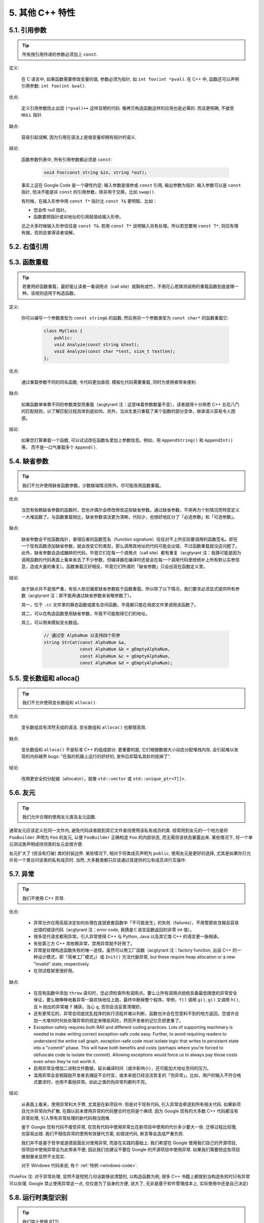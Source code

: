 5. 其他 C++ 特性
------------------------

5.1. 引用参数
~~~~~~~~~~~~~~~~~~~~

.. tip::
    所有按引用传递的参数必须加上 ``const``.
    
定义:

    在 C 语言中, 如果函数需要修改变量的值, 参数必须为指针, 如 ``int foo(int *pval)``. 在 C++ 中, 函数还可以声明引用参数: ``int foo(int &val)``.
    
优点:

    定义引用参数防止出现 ``(*pval)++`` 这样丑陋的代码. 像拷贝构造函数这样的应用也是必需的. 而且更明确, 不接受 ``NULL`` 指针.
    
缺点:

    容易引起误解, 因为引用在语法上是值变量却拥有指针的语义.
    
结论:

    函数参数列表中, 所有引用参数都必须是 ``const``:

        .. code-block:: c++
            
            void Foo(const string &in, string *out);
        
    事实上这在 Google Code 是一个硬性约定: 输入参数是值参或 ``const`` 引用, 输出参数为指针. 输入参数可以是 ``const`` 指针, 但决不能是非 ``const`` 的引用参数，除非用于交换，比如 ``swap()``.
    
    有时候，在输入形参中用 ``const T*`` 指针比 ``const T&`` 更明智。比如：
    
    * 您会传 null 指针。
    * 函数要把指针或对地址的引用赋值给输入形参。
    
    总之大多时候输入形参往往是 ``const T&``. 若用 ``const T*`` 说明输入另有处理。所以若您要用 ``const T*``, 则应有理有据，否则会害得读者误解。


5.2. 右值引用
~~~~~~~~~~~~~~~~~~~~~~~~~~


.. _function-overloading:


5.3. 函数重载
~~~~~~~~~~~~~~~~~~~~

.. tip::
    若要用好函数重载，最好能让读者一看调用点（call site）就胸有成竹，不用花心思猜测调用的重载函数到底是哪一种。该规则适用于构造函数。
    
定义:

    你可以编写一个参数类型为 ``const string&`` 的函数, 然后用另一个参数类型为 ``const char*`` 的函数重载它:

        .. code-block:: c++
            
            class MyClass {
                public:
                void Analyze(const string &text);
                void Analyze(const char *text, size_t textlen);
            };
        
优点:

    通过重载参数不同的同名函数, 令代码更加直观. 模板化代码需要重载, 同时为使用者带来便利.
    
缺点:

    如果函数单单靠不同的参数类型而重载（acgtyrant 注：这意味着参数数量不变），读者就得十分熟悉 C++ 五花八门的匹配规则，以了解匹配过程具体到底如何。另外，当派生类只重载了某个函数的部分变体，继承语义容易令人困惑。
    
结论:

    如果您打算重载一个函数, 可以试试改在函数名里加上参数信息。例如，用 ``AppendString()`` 和 ``AppendInt()`` 等， 而不是一口气重载多个 ``Append()``.


5.4. 缺省参数
~~~~~~~~~~~~~~~~~~~~

.. tip::
    我们不允许使用缺省函数参数，少数极端情况除外。尽可能改用函数重载。

优点:

    当您有依赖缺省参数的函数时，您也许偶尔会修改修改这些缺省参数。通过缺省参数，不用再为个别情况而特意定义一大堆函数了。与函数重载相比，缺省参数语法更为清晰，代码少，也很好地区分了「必选参数」和「可选参数」。
    
缺点:

    缺省参数会干扰函数指针，害得后者的函数签名（function signature）往往对不上所实际要调用的函数签名。即在一个现有函数添加缺省参数，就会改变它的类型，那么调用其地址的代码可能会出错，不过函数重载就没这问题了。此外，缺省参数会造成臃肿的代码，毕竟它们在每一个调用点（call site）都有重复（acgtyrant 注：我猜可能是因为调用函数的代码表面上看来省去了不少参数，但编译器在编译时还是会在每一个调用代码里统统补上所有默认实参信息，造成大量的重复）。函数重载正好相反，毕竟它们所谓的「缺省参数」只会出现在函数定义里。
    
结论:

    由于缺点并不是很严重，有些人依旧偏爱缺省参数胜于函数重载。所以除了以下情况，我们要求必须显式提供所有参数（acgtyrant 注：即不能再通过缺省参数来省略参数了）。
    
    其一，位于 ``.cc`` 文件里的静态函数或匿名空间函数，毕竟都只能在局部文件里调用该函数了。
    
    其二，可以在构造函数里用缺省参数，毕竟不可能取得它们的地址。
    
    其三，可以用来模拟变长数组。
    
        .. code-block:: c++
            
            // 通过空 AlphaNum 以支持四个形参
            string StrCat(const AlphaNum &a,
                          const AlphaNum &b = gEmptyAlphaNum,
                          const AlphaNum &c = gEmptyAlphaNum,
                          const AlphaNum &d = gEmptyAlphaNum);


5.5. 变长数组和 alloca()
~~~~~~~~~~~~~~~~~~~~~~~~~~~~

.. tip::
    我们不允许使用变长数组和 ``alloca()``.

优点:

    变长数组具有浑然天成的语法. 变长数组和 ``alloca()`` 也都很高效.

缺点:

    变长数组和 ``alloca()`` 不是标准 C++ 的组成部分. 更重要的是, 它们根据数据大小动态分配堆栈内存, 会引起难以发现的内存越界 bugs: "在我的机器上运行的好好的, 发布后却莫名其妙的挂掉了".
    
结论:

    改用更安全的分配器（allocator），就像 ``std::vector`` 或 ``std::unique_ptr<T[]>``.


5.6. 友元
~~~~~~~~~~~~~~~~~~~~~~~~~~~~

.. tip::
    我们允许合理的使用友元类及友元函数.
    
通常友元应该定义在同一文件内, 避免代码读者跑到其它文件查找使用该私有成员的类. 经常用到友元的一个地方是将 ``FooBuilder`` 声明为 ``Foo`` 的友元, 以便 ``FooBuilder`` 正确构造 ``Foo`` 的内部状态, 而无需将该状态暴露出来. 某些情况下, 将一个单元测试类声明成待测类的友元会很方便.

友元扩大了 (但没有打破) 类的封装边界. 某些情况下, 相对于将类成员声明为 ``public``, 使用友元是更好的选择, 尤其是如果你只允许另一个类访问该类的私有成员时. 当然, 大多数类都只应该通过其提供的公有成员进行互操作.


5.7. 异常
~~~~~~~~~~~~~~~~~~~~~~~~~~~~

.. tip::
    我们不使用 C++ 异常.

优点:

    - 异常允许应用高层决定如何处理在底层嵌套函数中「不可能发生」的失败（failures），不用管那些含糊且容易出错的错误代码（acgtyrant 注：error code, 我猜是Ｃ语言函数返回的非零 int 值）。

    - 很多现代语言都用异常。引入异常使得 C++ 与 Python, Java 以及其它类 C++ 的语言更一脉相承。

    - 有些第三方 C++ 库依赖异常，禁用异常就不好用了。

    - 异常是处理构造函数失败的唯一途径。虽然可以用工厂函数（acgtyrant 注：factory function, 出自 C++ 的一种设计模式，即「简单工厂模式」）或 ``Init()`` 方法代替异常, but these require heap allocation or a new "invalid" state, respectively.
    
    - 在测试框架里很好用。
    
缺点:

    - 在现有函数中添加 ``throw`` 语句时，您必须检查所有调用点。要么让所有调用点统统具备最低限度的异常安全保证，要么眼睁睁地看异常一路欢快地往上跑，最终中断掉整个程序。举例，``f()`` 调用 ``g()``, ``g()`` 又调用 ``h()``, 且 ``h`` 抛出的异常被 ``f`` 捕获。当心 ``g``, 否则会没妥善清理好。
    
    - 还有更常见的，异常会彻底扰乱程序的执行流程并难以判断，函数也许会在您意料不到的地方返回。您或许会加一大堆何时何处处理异常的规定来降低风险，然而开发者的记忆负担更重了。
    
    - Exception safety requires both RAII and different coding practices. Lots of supporting machinery is needed to make writing correct exception-safe code easy. Further, to avoid requiring readers to understand the entire call graph, exception-safe code must isolate logic that writes to persistent state into a "commit" phase. This will have both benefits and costs (perhaps where you're forced to obfuscate code to isolate the commit). Allowing exceptions would force us to always pay those costs even when they're not worth it.

    - 启用异常会增加二进制文件数据，延长编译时间（或许影响小），还可能加大地址空间的压力。
    
    - 滥用异常会变相鼓励开发者去捕捉不合时宜，或本来就已经没法恢复的「伪异常」。比如，用户的输入不符合格式要求时，也用不着抛异常。如此之类的伪异常列都列不完。

结论:

    从表面上看来，使用异常利大于弊, 尤其是在新项目中. 但是对于现有代码, 引入异常会牵连到所有相关代码. 如果新项目允许异常向外扩散, 在跟以前未使用异常的代码整合时也将是个麻烦. 因为 Google 现有的大多数 C++ 代码都没有异常处理, 引入带有异常处理的新代码相当困难.
    
    鉴于 Google 现有代码不接受异常, 在现有代码中使用异常比在新项目中使用的代价多少要大一些. 迁移过程比较慢, 也容易出错. 我们不相信异常的使用有效替代方案, 如错误代码, 断言等会造成严重负担.
    
    我们并不是基于哲学或道德层面反对使用异常, 而是在实践的基础上. 我们希望在 Google 使用我们自己的开源项目, 但项目中使用异常会为此带来不便, 因此我们也建议不要在 Google 的开源项目中使用异常. 如果我们需要把这些项目推倒重来显然不太现实.
    
    对于 Windows 代码来说, 有个 :ref:`特例 <windows-code>`.

(YuleFox 注: 对于异常处理, 显然不是短短几句话能够说清楚的, 以构造函数为例, 很多 C++ 书籍上都提到当构造失败时只有异常可以处理, Google 禁止使用异常这一点, 仅仅是为了自身的方便, 说大了, 无非是基于软件管理成本上, 实际使用中还是自己决定)


5.8. 运行时类型识别
~~~~~~~~~~~~~~~~~~~~

.. tip::
    我们禁止使用 RTTI.
    
定义:

    RTTI 允许程序员在运行时识别 C++ 类对象的类型.
    
优点:

    RTTI 在某些单元测试中非常有用. 比如进行工厂类测试时, 用来验证一个新建对象是否为期望的动态类型.
    
    除测试外, 极少用到.
    
缺点:

    在运行时判断类型通常意味着设计问题. 如果你需要在运行期间确定一个对象的类型, 这通常说明你需要考虑重新设计你的类.
    
结论:

    除单元测试外, 不要使用 RTTI. 如果你发现自己不得不写一些行为逻辑取决于对象类型的代码, 考虑换一种方式判断对象类型.
    
    如果要实现根据子类类型来确定执行不同逻辑代码, 虚函数无疑更合适. 在对象内部就可以处理类型识别问题.
    
    如果要在对象外部的代码中判断类型, 考虑使用双重分派方案, 如访问者模式. 可以方便的在对象本身之外确定类的类型.
    
    如果你认为上面的方法你真的掌握不了, 你可以使用 RTTI, 但务必请三思 :-) . 不要试图手工实现一个貌似 RTTI 的替代方案, 我们反对使用 RTTI 的理由, 同样适用于那些在类型继承体系上使用类型标签的替代方案.

    
5.9. 类型转换
~~~~~~~~~~~~~~~~~~~~

.. tip::
    使用 C++ 的类型转换, 如 ``static_cast<>()``. 不要使用 ``int y = (int)x`` 或 ``int y = int(x)`` 等转换方式;
    
定义:

    C++ 采用了有别于 C 的类型转换机制, 对转换操作进行归类.
    
优点:

    C 语言的类型转换问题在于模棱两可的操作; 有时是在做强制转换 (如 ``(int)3.5``), 有时是在做类型转换 (如 ``(int)"hello"``). 另外, C++ 的类型转换在查找时更醒目.
    
缺点:

    恶心的语法.
    
结论:

    不要使用 C 风格类型转换. 而应该使用 C++ 风格.
    
        - 用 ``static_cast`` 替代 C 风格的值转换, 或某个类指针需要明确的向上转换为父类指针时.
        - 用 ``const_cast`` 去掉 ``const`` 限定符.
        - 用 ``reinterpret_cast`` 指针类型和整型或其它指针之间进行不安全的相互转换. 仅在你对所做一切了然于心时使用.

    至于 ``dynamic_cast`` 参见 RTTI 章节。


5.10. 流
~~~~~~~~~~~~~~~~~~~~

.. tip::
    只在记录日志时使用流.
    
定义:

    流用来替代 ``printf()`` 和 ``scanf()``.
    
优点:

    有了流, 在打印时不需要关心对象的类型. 不用担心格式化字符串与参数列表不匹配 (虽然在 gcc 中使用 ``printf`` 也不存在这个问题). 流的构造和析构函数会自动打开和关闭对应的文件.
    
缺点:

    流使得 ``pread()`` 等功能函数很难执行. 如果不使用 ``printf`` 风格的格式化字符串, 某些格式化操作 (尤其是常用的格式字符串 ``%.*s``) 用流处理性能是很低的. 流不支持字符串操作符重新排序 (%1s), 而这一点对于软件国际化很有用.

结论:

    不要使用流, 除非是日志接口需要. 使用 ``printf`` 之类的代替.
    
    使用流还有很多利弊, 但代码一致性胜过一切. 不要在代码中使用流.

拓展讨论:

    对这一条规则存在一些争论, 这儿给出点深层次原因. 回想一下唯一性原则 (Only One Way): 我们希望在任何时候都只使用一种确定的 I/O 类型, 使代码在所有 I/O 处都保持一致. 因此, 我们不希望用户来决定是使用流还是 ``printf + read/write``. 相反, 我们应该决定到底用哪一种方式. 把日志作为特例是因为日志是一个非常独特的应用, 还有一些是历史原因.
    
    流的支持者们主张流是不二之选, 但观点并不是那么清晰有力. 他们指出的流的每个优势也都是其劣势. 流最大的优势是在输出时不需要关心打印对象的类型. 这是一个亮点. 同时, 也是一个不足: 你很容易用错类型, 而编译器不会报警. 使用流时容易造成的这类错误:

        .. code-block:: c++
            
            cout << this;   // Prints the address
            cout << *this;  // Prints the contents
    
    由于 ``<<`` 被重载, 编译器不会报错. 就因为这一点我们反对使用操作符重载.
    
    有人说 ``printf`` 的格式化丑陋不堪, 易读性差, 但流也好不到哪儿去. 看看下面两段代码吧, 实现相同的功能, 哪个更清晰?

        .. code-block:: c++
            
            cerr << "Error connecting to '" << foo->bar()->hostname.first
                 << ":" << foo->bar()->hostname.second << ": " << strerror(errno);
            
            fprintf(stderr, "Error connecting to '%s:%u: %s",
                    foo->bar()->hostname.first, foo->bar()->hostname.second,
                    strerror(errno));
    
    你可能会说, "把流封装一下就会比较好了", 这儿可以, 其他地方呢? 而且不要忘了, 我们的目标是使语言更紧凑, 而不是添加一些别人需要学习的新装备.
    
    每一种方式都是各有利弊, "没有最好, 只有更适合". 简单性原则告诫我们必须从中选择其一, 最后大多数决定采用 ``printf + read/write``.


5.11. 前置自增和自减
~~~~~~~~~~~~~~~~~~~~

.. tip::
    对于迭代器和其他模板对象使用前缀形式 (``++i``) 的自增, 自减运算符.
    
定义:

    对于变量在自增 (``++i`` 或 ``i++``) 或自减 (``--i`` 或 ``i--``) 后表达式的值又没有没用到的情况下, 需要确定到底是使用前置还是后置的自增 (自减).
    
优点:

    不考虑返回值的话, 前置自增 (``++i``) 通常要比后置自增 (``i++``) 效率更高. 因为后置自增 (或自减) 需要对表达式的值 ``i`` 进行一次拷贝. 如果 ``i`` 是迭代器或其他非数值类型, 拷贝的代价是比较大的. 既然两种自增方式实现的功能一样, 为什么不总是使用前置自增呢?
    
缺点:

    在 C 开发中, 当表达式的值未被使用时, 传统的做法是使用后置自增, 特别是在 ``for`` 循环中. 有些人觉得后置自增更加易懂, 因为这很像自然语言, 主语 (``i``) 在谓语动词 (``++``) 前.
    
结论:

    对简单数值 (非对象), 两种都无所谓. 对迭代器和模板类型, 使用前置自增 (自减).

    
5.12. ``const`` 用法
~~~~~~~~~~~~~~~~~~~~~~~~

.. tip::
    我们强烈建议你在任何可能的情况下都要使用 ``const``. 此外有时改用 C++11 推出的 constexpr 更好。
    
定义:

    在声明的变量或参数前加上关键字 ``const`` 用于指明变量值不可被篡改 (如 ``const int foo`` ). 为类中的函数加上 ``const`` 限定符表明该函数不会修改类成员变量的状态 (如 ``class Foo { int Bar(char c) const; };``).
    
优点:

    大家更容易理解如何使用变量. 编译器可以更好地进行类型检测, 相应地, 也能生成更好的代码. 人们对编写正确的代码更加自信, 因为他们知道所调用的函数被限定了能或不能修改变量值. 即使是在无锁的多线程编程中, 人们也知道什么样的函数是安全的.
    
缺点:

    ``const`` 是入侵性的: 如果你向一个函数传入 ``const`` 变量, 函数原型声明中也必须对应 ``const`` 参数 (否则变量需要 ``const_cast`` 类型转换), 在调用库函数时显得尤其麻烦.
    
结论:

    ``const`` 变量, 数据成员, 函数和参数为编译时类型检测增加了一层保障; 便于尽早发现错误. 因此, 我们强烈建议在任何可能的情况下使用 ``const``:
        
        - 如果函数不会修改传入的引用或指针类型参数, 该参数应声明为 ``const``.
        - 尽可能将函数声明为 ``const``. 访问函数应该总是 ``const``. 其他不会修改任何数据成员, 未调用非 ``const`` 函数, 不会返回数据成员非 ``const`` 指针或引用的函数也应该声明成 ``const``.
        - 如果数据成员在对象构造之后不再发生变化, 可将其定义为 ``const``.
    
    然而, 也不要发了疯似的使用 ``const``. 像 ``const int * const * const x;`` 就有些过了, 虽然它非常精确的描述了常量 ``x``. 关注真正有帮助意义的信息: 前面的例子写成 ``const int** x`` 就够了.
    
    关键字 ``mutable`` 可以使用, 但是在多线程中是不安全的, 使用时首先要考虑线程安全.

``const`` 的位置:

    有人喜欢 ``int const *foo`` 形式, 不喜欢 ``const int* foo``, 他们认为前者更一致因此可读性也更好: 遵循了 ``const`` 总位于其描述的对象之后的原则. 但是一致性原则不适用于此, "不要过度使用" 的声明可以取消大部分你原本想保持的一致性. 将 ``const`` 放在前面才更易读, 因为在自然语言中形容词 (``const``) 是在名词 (``int``) 之前.
    
    这是说, 我们提倡但不强制 ``const`` 在前. 但要保持代码的一致性! (yospaly 注: 也就是不要在一些地方把 ``const`` 写在类型前面, 在其他地方又写在后面, 确定一种写法, 然后保持一致.)


5.13. ``constexpr`` 用法
~~~~~~~~~~~~~~~~~~~~~~~~~~


5.14. 整型
~~~~~~~~~~~~~~~~~~~~~~~~

.. tip::
    C++ 内建整型中, 仅使用 ``int``. 如果程序中需要不同大小的变量, 可以使用 ``<stdint.h>`` 中长度精确的整型, 如 ``int16_t``.
    
定义:

    C++ 没有指定整型的大小. 通常人们假定 ``short`` 是 16 位, ``int``是 32 位, ``long`` 是 32 位, ``long long`` 是 64 位.
    
优点:

    保持声明统一.
    
缺点:

    C++ 中整型大小因编译器和体系结构的不同而不同.
    
结论:

    ``<stdint.h>`` 定义了 ``int16_t``, ``uint32_t``, ``int64_t`` 等整型, 在需要确保整型大小时可以使用它们代替 ``short``, ``unsigned long long`` 等. 在 C 整型中, 只使用 ``int``. 在合适的情况下, 推荐使用标准类型如 ``size_t`` 和 ``ptrdiff_t``.
    
    如果已知整数不会太大, 我们常常会使用 ``int``, 如循环计数. 在类似的情况下使用原生类型 ``int``. 你可以认为 ``int`` 至少为 32 位, 但不要认为它会多于 ``32`` 位. 如果需要 64 位整型, 用 ``int64_t`` 或 ``uint64_t``.
    
    对于大整数, 使用 ``int64_t``.
    
    不要使用 ``uint32_t`` 等无符号整型, 除非你是在表示一个位组而不是一个数值, 或是你需要定义二进制补码溢出. 尤其是不要为了指出数值永不会为负, 而使用无符号类型. 相反, 你应该使用断言来保护数据.
    
关于无符号整数:

    有些人, 包括一些教科书作者, 推荐使用无符号类型表示非负数. 这种做法试图达到自我文档化. 但是, 在 C 语言中, 这一优点被由其导致的 bug 所淹没. 看看下面的例子:

        .. code-block:: c++
            
            for (unsigned int i = foo.Length()-1; i >= 0; --i) ...
    
    上述循环永远不会退出! 有时 gcc 会发现该 bug 并报警, 但大部分情况下都不会. 类似的 bug 还会出现在比较有符合变量和无符号变量时. 主要是 C 的类型提升机制会致使无符号类型的行为出乎你的意料.
    
    因此, 使用断言来指出变量为非负数, 而不是使用无符号型!

    
5.15. 64 位下的可移植性
~~~~~~~~~~~~~~~~~~~~~~~~~~

.. tip::
    代码应该对 64 位和 32 位系统友好. 处理打印, 比较, 结构体对齐时应切记:
    
- 对于某些类型, ``printf()`` 的指示符在 32 位和 64 位系统上可移植性不是很好. C99 标准定义了一些可移植的格式化指示符. 不幸的是, MSVC 7.1 并非全部支持, 而且标准中也有所遗漏, 所以有时我们不得不自己定义一个丑陋的版本 (头文件 ``inttypes.h`` 仿标准风格):
    
    .. code-block:: c++
    
        // printf macros for size_t, in the style of inttypes.h
        #ifdef _LP64
        #define __PRIS_PREFIX "z"
        #else
        #define __PRIS_PREFIX
        #endif
        
        // Use these macros after a % in a printf format string
        // to get correct 32/64 bit behavior, like this:
        // size_t size = records.size();
        // printf("%"PRIuS"\n", size);
        #define PRIdS __PRIS_PREFIX "d"
        #define PRIxS __PRIS_PREFIX "x"
        #define PRIuS __PRIS_PREFIX "u"
        #define PRIXS __PRIS_PREFIX "X"
        #define PRIoS __PRIS_PREFIX "o"
    
    
    +-------------------+---------------------+--------------------------+------------------+
    | 类型              | 不要使用            | 使用                     | 备注             |
    +===================+=====================+==========================+==================+
    | ``void *``        |                     |                          |                  |
    | (或其他指针类型)  | ``%lx``             | ``%p``                   |                  |
    +-------------------+---------------------+--------------------------+------------------+
    | ``int64_t``       | ``%qd, %lld``       | ``%"PRId64"``            |                  |
    +-------------------+---------------------+--------------------------+------------------+
    | ``uint64_t``      | ``%qu, %llu, %llx`` | ``%"PRIu64", %"PRIx64"`` |                  |
    +-------------------+---------------------+--------------------------+------------------+
    | ``size_t``        | ``%u``              | ``%"PRIuS", %"PRIxS"``   | C99 规定 ``%zu`` |
    +-------------------+---------------------+--------------------------+------------------+
    | ``ptrdiff_t``     | ``%d``              | ``%"PRIdS"``             | C99 规定 ``%zd`` |
    +-------------------+---------------------+--------------------------+------------------+

    注意 ``PRI*`` 宏会被编译器扩展为独立字符串. 因此如果使用非常量的格式化字符串, 需要将宏的值而不是宏名插入格式中. 使用 ``PRI*`` 宏同样可以在 ``%`` 后包含长度指示符. 例如, ``printf("x = %30"PRIuS"\n", x)`` 在 32 位 Linux 上将被展开为 ``printf("x = %30" "u" "\n", x)``, 编译器当成 ``printf("x = %30u\n", x)`` 处理 (yospaly 注: 这在 MSVC 6.0 上行不通, VC 6 编译器不会自动把引号间隔的多个字符串连接一个长字符串).
    
- 记住 ``sizeof(void *) != sizeof(int)``. 如果需要一个指针大小的整数要用 ``intptr_t``.

- 你要非常小心的对待结构体对齐, 尤其是要持久化到磁盘上的结构体 (yospaly 注: 持久化 - 将数据按字节流顺序保存在磁盘文件或数据库中). 在 64 位系统中, 任何含有 ``int64_t``/``uint64_t`` 成员的类/结构体, 缺省都以 8 字节在结尾对齐. 如果 32 位和 64 位代码要共用持久化的结构体, 需要确保两种体系结构下的结构体对齐一致. 大多数编译器都允许调整结构体对齐. gcc 中可使用 ``__attribute__((packed))``. MSVC 则提供了 ``#pragma pack()`` 和 ``__declspec(align())`` (YuleFox 注, 解决方案的项目属性里也可以直接设置).
    
- 创建 64 位常量时使用 LL 或 ULL 作为后缀, 如:

    .. code-block:: c++
        
        int64_t my_value = 0×123456789LL;
        uint64_t my_mask = 3ULL << 48;
        
    
- 如果你确实需要 32 位和 64 位系统具有不同代码, 可以使用 ``#ifdef _LP64`` 指令来切分 32/64 位代码. (尽量不要这么做, 如果非用不可, 尽量使修改局部化)


.. _preprocessor-macros:

5.16. 预处理宏
~~~~~~~~~~~~~~~~~~~~~~~~~~

.. tip::
    使用宏时要非常谨慎, 尽量以内联函数, 枚举和常量代替之.
    
宏意味着你和编译器看到的代码是不同的. 这可能会导致异常行为, 尤其因为宏具有全局作用域.

值得庆幸的是, C++ 中, 宏不像在 C 中那么必不可少. 以往用宏展开性能关键的代码, 现在可以用内联函数替代. 用宏表示常量可被 ``const`` 变量代替. 用宏 "缩写" 长变量名可被引用代替. 用宏进行条件编译... 这个, 千万别这么做, 会令测试更加痛苦 (``#define`` 防止头文件重包含当然是个特例).

宏可以做一些其他技术无法实现的事情, 在一些代码库 (尤其是底层库中) 可以看到宏的某些特性 (如用 ``#`` 字符串化, 用 ``##`` 连接等等). 但在使用前, 仔细考虑一下能不能不使用宏达到同样的目的.

下面给出的用法模式可以避免使用宏带来的问题; 如果你要宏, 尽可能遵守:
    
    - 不要在 ``.h`` 文件中定义宏.
    - 在马上要使用时才进行 ``#define``, 使用后要立即 ``#undef``.
    - 不要只是对已经存在的宏使用#undef，选择一个不会冲突的名称；
    - 不要试图使用展开后会导致 C++ 构造不稳定的宏, 不然也至少要附上文档说明其行为.

    
5.17. 0, ``nullptr`` 和 ``NULL``
~~~~~~~~~~~~~~~~~~~~~~~~~~

.. tip::
    整数用 ``0``, 实数用 ``0.0``, 指针用 ``NULL``, 字符 (串) 用 ``'\0'``.
    
整数用 ``0``, 实数用 ``0.0``, 这一点是毫无争议的.

对于指针 (地址值), 到底是用 ``0`` 还是 ``NULL``, Bjarne Stroustrup 建议使用最原始的 ``0``. 我们建议使用看上去像是指针的 ``NULL``, 事实上一些 C++ 编译器 (如 gcc 4.1.0) 对 ``NULL`` 进行了特殊的定义, 可以给出有用的警告信息, 尤其是 ``sizeof(NULL)`` 和 ``sizeof(0)`` 不相等的情况.

字符 (串) 用 ``'\0'``, 不仅类型正确而且可读性好.


5.18. sizeof
~~~~~~~~~~~~~~~~~~~~~~~~~~

.. tip::
    尽可能用 ``sizeof(varname)`` 代替 ``sizeof(type)``.
    
使用 ``sizeof(varname)`` 是因为当代码中变量类型改变时会自动更新. 某些情况下 ``sizeof(type)`` 或许有意义, 但还是要尽量避免, 因为它会导致变量类型改变后不能同步.

    .. code-block:: c++
        
        Struct data;
        Struct data; memset(&data, 0, sizeof(data));
    
    .. warning::
        .. code-block:: c++
        
            memset(&data, 0, sizeof(Struct));


5.19. auto
~~~~~~~~~~~~~~~~~~~~~~~~~~


5.20. 列表初始化
~~~~~~~~~~~~~~~~~~~~~~~~~~


5.21. Lambda 表达式
~~~~~~~~~~~~~~~~~~~~~~~~~~


5.22. 模板元编程
~~~~~~~~~~~~~~~~~~~~~~~~~~


5.23. Boost 库
~~~~~~~~~~~~~~~~~~~~~~~~~~

.. tip::
    只使用 Boost 中被认可的库.

定义:

    `Boost 库集 <http://www.boost.org/>`_ 是一个广受欢迎, 经过同行鉴定, 免费开源的 C++ 库集.
    
优点:

    Boost代码质量普遍较高, 可移植性好, 填补了 C++ 标准库很多空白, 如型别的特性, 更完善的绑定器, 更好的智能指针, 同时还提供了 ``TR1`` (标准库扩展) 的实现.
    
缺点:

    某些 Boost 库提倡的编程实践可读性差, 比如元编程和其他高级模板技术, 以及过度 "函数化" 的编程风格.
    
结论:

    为了向阅读和维护代码的人员提供更好的可读性, 我们只允许使用 Boost 一部分经认可的特性子集. 目前允许使用以下库:
        
        - `Compressed Pair <http://www.boost.org/libs/utility/compressed_pair.htm>`_ : ``boost/compressed_pair.hpp``
        
        - `Pointer Container <http://www.boost.org/libs/ptr_container/>`_ : ``boost/ptr_container`` (序列化除外)
        
        - `Array <http://www.boost.org/libs/array/>`_ : ``boost/array.hpp``
        
        - `The Boost Graph Library (BGL) <http://www.boost.org/libs/graph/>`_ : ``boost/graph`` (序列化除外)
        
        - `Property Map <http://www.boost.org/libs/property_map/>`_ : ``boost/property_map.hpp``
        
        - `Iterator <http://www.boost.org/libs/iterator/>`_ 中处理迭代器定义的部分 : ``boost/iterator/iterator_adaptor.hpp``, ``boost/iterator/iterator_facade.hpp``, 以及 ``boost/function_output_iterator.hpp``

我们正在积极考虑增加其它 Boost 特性, 所以列表中的规则将不断变化.


5.24. C++11
~~~~~~~~~~~~~~~~~~~~~~~~~~
